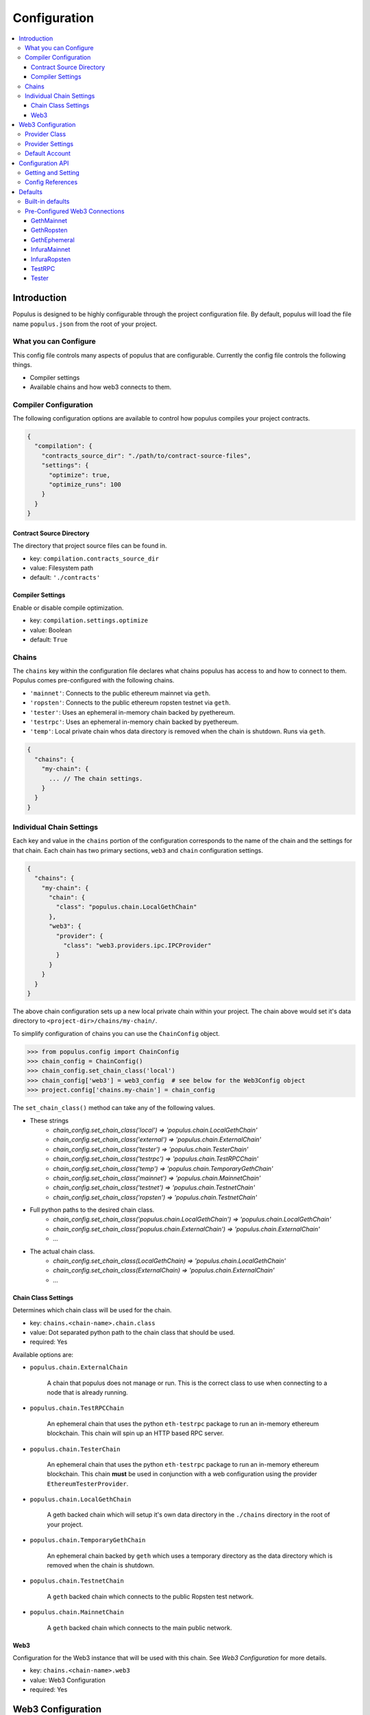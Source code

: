 Configuration
=============

.. contents:: :local:

Introduction
------------

Populus is designed to be highly configurable through the project configuration
file.  By default, populus will load the file name ``populus.json`` from the
root of your project.

What you can Configure
^^^^^^^^^^^^^^^^^^^^^^

This config file controls many aspects of populus that are configurable.
Currently the config file controls the following things.

* Compiler settings
* Available chains and how web3 connects to them.



Compiler Configuration
^^^^^^^^^^^^^^^^^^^^^^

The following configuration options are available to control how populus
compiles your project contracts.

.. code-block:: javascript

    {
      "compilation": {
        "contracts_source_dir": "./path/to/contract-source-files",
        "settings": {
          "optimize": true,
          "optimize_runs": 100
        }
      }
    }

Contract Source Directory
"""""""""""""""""""""""""

The directory that project source files can be found in.

* key: ``compilation.contracts_source_dir``
* value: Filesystem path
* default: ``'./contracts'``


Compiler Settings
"""""""""""""""""

Enable or disable compile optimization.

* key: ``compilation.settings.optimize``
* value: Boolean
* default: ``True``


Chains
^^^^^^

The ``chains`` key within the configuration file declares what chains populus
has access to and how to connect to them.  Populus comes pre-configured with
the following chains.

* ``'mainnet'``: Connects to the public ethereum mainnet via ``geth``.
* ``'ropsten'``: Connects to the public ethereum ropsten testnet via ``geth``.
* ``'tester'``: Uses an ephemeral in-memory chain backed by pyethereum.
* ``'testrpc'``: Uses an ephemeral in-memory chain backed by pyethereum.
* ``'temp'``: Local private chain whos data directory is removed when the chain
  is shutdown.  Runs via ``geth``.

.. code-block:: javascript

    {
      "chains": {
        "my-chain": {
          ... // The chain settings.
        }
      }
    }


Individual Chain Settings
^^^^^^^^^^^^^^^^^^^^^^^^^

Each key and value in the ``chains`` portion of the configuration corresponds
to the name of the chain and the settings for that chain.  Each chain has two
primary sections, ``web3`` and ``chain`` configuration settings.

.. code-block:: javascript

    {
      "chains": {
        "my-chain": {
          "chain": {
            "class": "populus.chain.LocalGethChain"
          },
          "web3": {
            "provider": {
              "class": "web3.providers.ipc.IPCProvider"
            }
          }
        }
      }
    }

The above chain configuration sets up a new local private chain within your
project.  The chain above would set it's data directory to
``<project-dir>/chains/my-chain/``.

To simplify configuration of chains you can use the ``ChainConfig`` object.

.. code-block:: python

    >>> from populus.config import ChainConfig
    >>> chain_config = ChainConfig()
    >>> chain_config.set_chain_class('local')
    >>> chain_config['web3'] = web3_config  # see below for the Web3Config object
    >>> project.config['chains.my-chain'] = chain_config

The ``set_chain_class()`` method can take any of the following values.

- These strings
    - `chain_config.set_chain_class('local') => 'populus.chain.LocalGethChain'`
    - `chain_config.set_chain_class('external') => 'populus.chain.ExternalChain'`
    - `chain_config.set_chain_class('tester') => 'populus.chain.TesterChain'`
    - `chain_config.set_chain_class('testrpc') => 'populus.chain.TestRPCChain'`
    - `chain_config.set_chain_class('temp') => 'populus.chain.TemporaryGethChain'`
    - `chain_config.set_chain_class('mainnet') => 'populus.chain.MainnetChain'`
    - `chain_config.set_chain_class('testnet') => 'populus.chain.TestnetChain'`
    - `chain_config.set_chain_class('ropsten') => 'populus.chain.TestnetChain'`
- Full python paths to the desired chain class.
    - `chain_config.set_chain_class('populus.chain.LocalGethChain') => 'populus.chain.LocalGethChain'`
    - `chain_config.set_chain_class('populus.chain.ExternalChain') => 'populus.chain.ExternalChain'`
    - `...`
- The actual chain class.
    - `chain_config.set_chain_class(LocalGethChain) => 'populus.chain.LocalGethChain'`
    - `chain_config.set_chain_class(ExternalChain) => 'populus.chain.ExternalChain'`
    - `...`


Chain Class Settings
""""""""""""""""""""

Determines which chain class will be used for the chain.

* key: ``chains.<chain-name>.chain.class``
* value: Dot separated python path to the chain class that should be used.
* required: Yes

Available options are:

* ``populus.chain.ExternalChain``

    A chain that populus does not manage or run.  This is the correct class to
    use when connecting to a node that is already running.

* ``populus.chain.TestRPCChain``

    An ephemeral chain that uses the python ``eth-testrpc`` package to run an
    in-memory ethereum blockchain.  This chain will spin up an HTTP based RPC
    server.

* ``populus.chain.TesterChain``

    An ephemeral chain that uses the python ``eth-testrpc`` package to run an
    in-memory ethereum blockchain.  This chain **must** be used in conjunction
    with a web configuration using the provider ``EthereumTesterProvider``.

* ``populus.chain.LocalGethChain``

    A geth backed chain which will setup it's own data directory in the
    ``./chains`` directory in the root of your project.

* ``populus.chain.TemporaryGethChain``

    An ephemeral chain backed by ``geth`` which uses a temporary directory as
    the data directory which is removed when the chain is shutdown.

* ``populus.chain.TestnetChain``

    A ``geth`` backed chain which connects to the public Ropsten test network.

* ``populus.chain.MainnetChain``

    A ``geth`` backed chain which connects to the main public network.



Web3
""""

Configuration for the Web3 instance that will be used with this chain.  See
*Web3 Configuration* for more details.

* key: ``chains.<chain-name>.web3``
* value: Web3 Configuration
* required: Yes


Web3 Configuration
------------------

Configuration for setting up a Web3 instance.

.. code-block:: javascript

    {
      "provider": {
        "class": "web3.providers.ipc.IPCProvider",
        "settings": {
          "ipc_path": "/path/to/geth.ipc"
        }
      }
      "eth": {
        "default_account": "0xd3cda913deb6f67967b99d67acdfa1712c293601",
      }
    }

In order to simplify configuring Web3 instances you can use the ``Web3Config``
class.

.. code-block:: python

    >>> from populus.config import Web3Config
    >>> web3_config = Web3Config()
    >>> web3_config.set_provider('ipc')
    >>> web3_config.provider_kwargs['ipc_path'] = '/path/to/geth.ipc'
    >>> web3.config.default_account = '0x0000000000000000000000000000000000000001'
    >>> project.config['chains.my-chain.web3'] = web3_config
    >>> project.write_config()  # optionally persist the configuration to disk


Provider Class
^^^^^^^^^^^^^^

Specifies the import path for the provider class that should be used.

* key: ``provider.class``
* value: Dot separated python path
* required: Yes

Provider Settings
^^^^^^^^^^^^^^^^^

Specifies the ``**kwargs`` that should be used when instantiating the provider.

* key: ``provider.settings``
* value: Key/Value mapping


Default Account
^^^^^^^^^^^^^^^

If present the ``web3.eth.defaultAccount`` will be populated with this address.

* key: ``eth.default_account``
* value: Ethereum Address


Configuration API
-----------------

The project configuration can be accessed as a property on the ``Project``
object via ``project.config``.  This object is a dictionary-like object with
some added convenience APIs.

Project configuration is represented as a nested key/value mapping.

Getting and Setting
^^^^^^^^^^^^^^^^^^^

The ``project.config`` object exposes the following API for getting and setting
configuration values.  Supposing that the project configuration file contained
the following data.

.. code-block:: javascript

    {
      'a': {
        'b': {
          'c': 'd',
          'e': 'f'
        }
      },
      'g': {
        'h': {
          'i': 'j',
          'k': 'l'
        }
      }
    }


The config object supports retrieval of values in much the same manner as a
dictionary.  For convenience, you can also access *deep* nested values using a
single key which is dot-separated combination of all keys.


.. code-block:: python

    >>> project.config.get('a')
    {
      'b': {
        'c': 'd',
        'e': 'f'
      }
    }
    >>> project.config['a']
    {
      'b': {
        'c': 'd',
        'e': 'f'
      }
    }
    >>> project.config.get('a.b')
    {
      'c': 'd',
      'e': 'f'
    }
    >>> project.config['a.b']
    {
      'c': 'd',
      'e': 'f'
    }
    >>> project.config.get('a.b.c')
    'd'
    >>> project.config['a.b.c']
    'd'
    >>> project.config.get('a.b.x')
    None
    >>> project.config['a.b.x']
    KeyError: 'x'
    >>> project.config.get('a.b.x', 'some-default')
    'some-default'

The config object also supports setting of values in the same manner.

.. code-block:: python

    >>> project.config['m'] = 'n'
    >>> project.config
    {
      'a': {
        'b': {
          'c': 'd',
          'e': 'f'
        }
      },
      'g': {
        'h': {
          'i': 'j',
          'k': 'l'
        }
      },
      'm': 'n'
    }
    >>> project.config['o.p'] = 'q'
    >>> project.config
    {
      'a': {
        'b': {
          'c': 'd',
          'e': 'f'
        }
      },
      'g': {
        'h': {
          'i': 'j',
          'k': 'l'
        }
      },
      'm': 'n'
      'o': {
        'p': 'q'
      }
    }

Config objects support existence queries as well.

.. code-block:: python

    >>> 'a' in project.config
    True
    >>> 'a.b' in project.config
    True
    >>> 'a.b.c' in project.config
    True
    >>> 'a.b.x' in project.config
    False


Config References
^^^^^^^^^^^^^^^^^

Sometimes it is useful to be able to re-use some configuration in multiple
locations in your configuration file.  This is where references can be useful.
To reference another part of your configuration use an object with a single key
of ``$ref``.  The value should be the full key path that should be used in
place of the reference object.

.. code-block:: javascript

    {
      'a': {
        '$ref': 'b.c'
      }
      'b': {
        'c': 'd'
      }
    }

In the above, the key ``a`` is a reference to the value found under key ``b.c``

.. code-block:: python

    >>> project.config['a']
    ['d']
    >>> project.config.get('a')
    ['d']



Defaults
--------

Populus ships with many defaults which can be overridden as you see fit.


Built-in defaults
^^^^^^^^^^^^^^^^^

Populus ships with the following *default* configuration 

.. code-block:: javascript 

    {
      'chains': {
        'mainnet': {
          'chain': {'class': 'populus.chain.MainnetChain'},
          'web3': {'$ref': 'web3.GethMainnet'},
        },
        'ropsten': {
          'chain': {'class': 'populus.chain.TestnetChain'},
          'web3': {'$ref': 'web3.GethRopsten'},
        },
        'temp': {
          'chain': {'class': 'populus.chain.TemporaryGethChain'},
          'web3': {'$ref': 'web3.GethEphemeral'},
        },
        'tester': {
          'chain': {'class': 'populus.chain.TesterChain'},
          'web3': {'$ref': 'web3.Tester'},
        },
        'testrpc': {
          'chain': {'class': 'populus.chain.TestRPCChain'},
          'web3': {'$ref': 'web3.TestRPC'},
        },
      },
      'compilation': {
        'contracts_source_dir': './contracts',
        'settings': {'optimize': True},
      },
      'web3': {
        'GethEphemeral': {
          'provider': {'class': 'web3.providers.ipc.IPCProvider'},
        },
        'GethMainnet': {
          'provider': {
            'class': 'web3.providers.ipc.IPCProvider',
            'settings': {'ipc_path': '/Users/piper/Library/Ethereum/geth.ipc'},
          },
        },
        'GethRopsten': {
          'provider': {
            'class': 'web3.providers.ipc.IPCProvider',
            'settings': {'ipc_path': '/Users/piper/Library/Ethereum/testnet/geth.ipc'},
          },
        },
        'InfuraMainnet': {
          'eth': {'default_account': '0x0000000000000000000000000000000000000001'},
          'provider': {
            'class': 'web3.providers.rpc.HTTPProvider',
            'settings': {'endpoint_uri': 'https://mainnet.infura.io'},
          },
        },
        'InfuraRopsten': {
          'eth': {'default_account': '0x0000000000000000000000000000000000000001'},
          'provider': {
            'class': 'web3.providers.rpc.HTTPProvider',
            'settings': {'endpoint_uri': 'https://ropsten.infura.io'},
          },
        },
        'TestRPC': {
          'provider': {'class': 'web3.providers.tester.TestRPCProvider'},
        },
        'Tester': {
          'provider': {'class': 'web3.providers.tester.EthereumTesterProvider'},
        },
      },
    }


When you author your own ``populus.json`` file populus will automatically merge
the defaults into your declared project configuration. 



Pre-Configured Web3 Connections
^^^^^^^^^^^^^^^^^^^^^^^^^^^^^^^

The following pre-configured configurations are available.  To use one of the
configurations on a chain it should be referenced like this:

.. code-block:: javascript

    {
      "chains": {
        "my-custom-chain": {
            "web3": {"$ref": "web3.GethMainnet"}
        }
      }
    }

GethMainnet
"""""""""""
Web3 connection which will connect to the main ``geth.ipc`` socket.

* key: ``web3.GethMainnet``


GethRopsten
"""""""""""

Web3 connection which will connect to the ropsten ``geth.ipc`` socket.

* key: ``web3.GethRopsten``


GethEphemeral
"""""""""""""

Web3 connection which will connect to a local geth backed chain over the
``geth.ipc`` socket.

* key: ``web3.GethEphemeral``


InfuraMainnet
"""""""""""""

Web3 connection which will connect to the mainnet ethereum network via Infura.

* key: ``web3.InfuraMainnet``


InfuraRopsten
"""""""""""""

Web3 connection which will connect to the ropsten ethereum network via Infura.

* key: ``web3.InfuraRopsten``


TestRPC
"""""""

Web3 connection which will use the ``TestRPCProvider``.

* key: ``web3.TestRPC``


Tester
""""""

Web3 connection which will use the ``EthereumTesterProvider``.

* key: ``web3.Tester``
